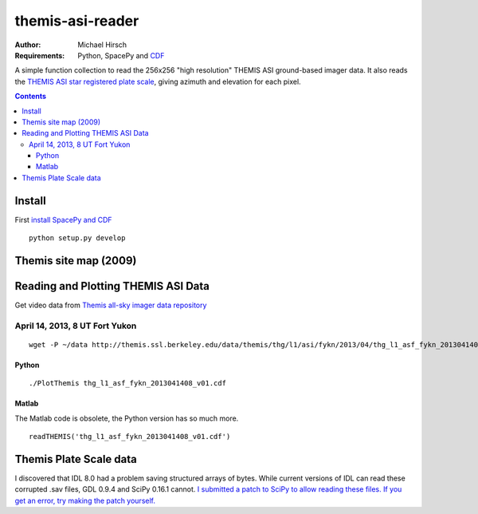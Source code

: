 =================
themis-asi-reader
=================

:Author: Michael Hirsch
:Requirements: Python, SpacePy and `CDF <https://scivision.co/installing-spacepy-with-anaconda-python-3/>`_

A simple function collection to read the 256x256 "high resolution" THEMIS ASI ground-based imager data. 
It also reads the `THEMIS ASI star registered plate scale <http://data.phys.ucalgary.ca/sort_by_project/THEMIS/asi/skymaps/new_style/>`_, giving azimuth and elevation for each pixel.

.. contents::

Install
=======
First `install SpacePy and CDF <https://scivision.co/installing-spacepy-with-anaconda-python-3/>`_
::

    python setup.py develop

Themis site map (2009)
======================

.. image:: http://themis.ssl.berkeley.edu/data/themis/events/THEMIS_GBO_Station_Map-2009-01.gif
    :alt: Themis site map
    :scale: 35%
    :target: http://themis.ssl.berkeley.edu/asi_map.shtml


Reading and Plotting THEMIS ASI Data
====================================
Get video data from `Themis all-sky imager data repository <http://themis.ssl.berkeley.edu/data/themis/thg/l1/asi/>`_

April 14, 2013, 8 UT Fort Yukon
-------------------------------
::

    wget -P ~/data http://themis.ssl.berkeley.edu/data/themis/thg/l1/asi/fykn/2013/04/thg_l1_asf_fykn_2013041408_v01.cdf

Python
~~~~~~
::

    ./PlotThemis thg_l1_asf_fykn_2013041408_v01.cdf

Matlab
~~~~~~
The Matlab code is obsolete, the Python version has so much more.
::

    readTHEMIS('thg_l1_asf_fykn_2013041408_v01.cdf')

Themis Plate Scale data
=======================
I discovered that IDL 8.0 had a problem saving structured arrays of bytes. While current versions of IDL can read these corrupted .sav files, GDL 0.9.4 and SciPy 0.16.1 cannot. `I submitted a patch to SciPy to allow reading these files. If you get an error, try making the patch yourself. <https://github.com/scipy/scipy/pull/5801>`_

